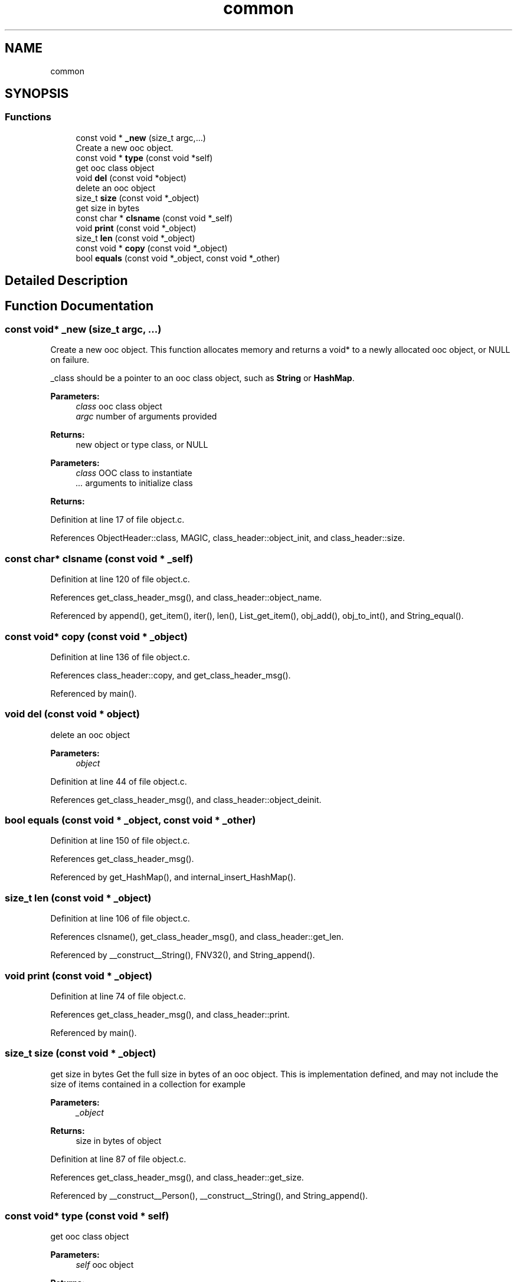 .TH "common" 3 "Sat Sep 28 2019" "Object-Oriented-C" \" -*- nroff -*-
.ad l
.nh
.SH NAME
common
.SH SYNOPSIS
.br
.PP
.SS "Functions"

.in +1c
.ti -1c
.RI "const void * \fB_new\fP (size_t argc,\&.\&.\&.)"
.br
.RI "Create a new ooc object\&. "
.ti -1c
.RI "const void * \fBtype\fP (const void *self)"
.br
.RI "get ooc class object "
.ti -1c
.RI "void \fBdel\fP (const void *object)"
.br
.RI "delete an ooc object "
.ti -1c
.RI "size_t \fBsize\fP (const void *_object)"
.br
.RI "get size in bytes "
.ti -1c
.RI "const char * \fBclsname\fP (const void *_self)"
.br
.ti -1c
.RI "void \fBprint\fP (const void *_object)"
.br
.ti -1c
.RI "size_t \fBlen\fP (const void *_object)"
.br
.ti -1c
.RI "const void * \fBcopy\fP (const void *_object)"
.br
.ti -1c
.RI "bool \fBequals\fP (const void *_object, const void *_other)"
.br
.in -1c
.SH "Detailed Description"
.PP 

.SH "Function Documentation"
.PP 
.SS "const void* _new (size_t argc,  \&.\&.\&.)"

.PP
Create a new ooc object\&. This function allocates memory and returns a void* to a newly allocated ooc object, or NULL on failure\&.
.PP
_class should be a pointer to an ooc class object, such as \fBString\fP or \fBHashMap\fP\&. 
.PP
\fBParameters:\fP
.RS 4
\fIclass\fP ooc class object 
.br
\fIargc\fP number of arguments provided 
.RE
.PP
\fBReturns:\fP
.RS 4
new object or type class, or NULL
.RE
.PP
\fBParameters:\fP
.RS 4
\fIclass\fP OOC class to instantiate 
.br
\fI\&.\&.\&.\fP arguments to initialize class 
.RE
.PP
\fBReturns:\fP
.RS 4
.RE
.PP

.PP
Definition at line 17 of file object\&.c\&.
.PP
References ObjectHeader::class, MAGIC, class_header::object_init, and class_header::size\&.
.SS "const char* clsname (const void * _self)"

.PP
Definition at line 120 of file object\&.c\&.
.PP
References get_class_header_msg(), and class_header::object_name\&.
.PP
Referenced by append(), get_item(), iter(), len(), List_get_item(), obj_add(), obj_to_int(), and String_equal()\&.
.SS "const void* copy (const void * _object)"

.PP
Definition at line 136 of file object\&.c\&.
.PP
References class_header::copy, and get_class_header_msg()\&.
.PP
Referenced by main()\&.
.SS "void del (const void * object)"

.PP
delete an ooc object 
.PP
\fBParameters:\fP
.RS 4
\fIobject\fP 
.RE
.PP

.PP
Definition at line 44 of file object\&.c\&.
.PP
References get_class_header_msg(), and class_header::object_deinit\&.
.SS "bool equals (const void * _object, const void * _other)"

.PP
Definition at line 150 of file object\&.c\&.
.PP
References get_class_header_msg()\&.
.PP
Referenced by get_HashMap(), and internal_insert_HashMap()\&.
.SS "size_t len (const void * _object)"

.PP
Definition at line 106 of file object\&.c\&.
.PP
References clsname(), get_class_header_msg(), and class_header::get_len\&.
.PP
Referenced by __construct__String(), FNV32(), and String_append()\&.
.SS "void print (const void * _object)"

.PP
Definition at line 74 of file object\&.c\&.
.PP
References get_class_header_msg(), and class_header::print\&.
.PP
Referenced by main()\&.
.SS "size_t size (const void * _object)"

.PP
get size in bytes Get the full size in bytes of an ooc object\&. This is implementation defined, and may not include the size of items contained in a collection for example 
.PP
\fBParameters:\fP
.RS 4
\fI_object\fP 
.RE
.PP
\fBReturns:\fP
.RS 4
size in bytes of object 
.RE
.PP

.PP
Definition at line 87 of file object\&.c\&.
.PP
References get_class_header_msg(), and class_header::get_size\&.
.PP
Referenced by __construct__Person(), __construct__String(), and String_append()\&.
.SS "const void* type (const void * self)"

.PP
get ooc class object 
.PP
\fBParameters:\fP
.RS 4
\fIself\fP ooc object 
.RE
.PP
\fBReturns:\fP
.RS 4
ooc class of a given ooc object 
.RE
.PP

.PP
Definition at line 98 of file object\&.c\&.
.PP
References get_class_header_msg()\&.
.PP
Referenced by String_append(), and String_equal()\&.
.SH "Author"
.PP 
Generated automatically by Doxygen for Object-Oriented-C from the source code\&.
